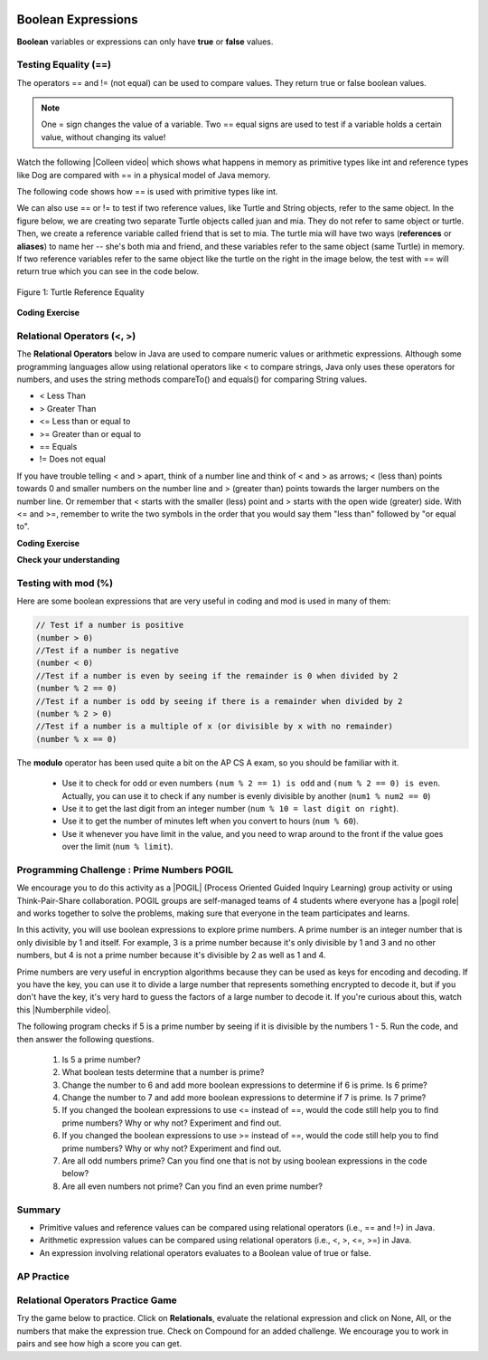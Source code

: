 .. qnum::
   :prefix: 3-1-
   :start: 1


.. |CodingEx| image:: ../../_static/codingExercise.png
    :width: 30px
    :align: middle
    :alt: coding exercise


.. |Exercise| image:: ../../_static/exercise.png
    :width: 35
    :align: middle
    :alt: exercise


.. |Groupwork| image:: ../../_static/groupwork.png
    :width: 35
    :align: middle
    :alt: groupwork

.. index::
   single: Boolean
   pair: Variable; boolean
   pair: boolean; variable

.. image:: ../../_static/time45.png
    :width: 250
    :align: right


Boolean Expressions
===================

**Boolean** variables or expressions can only have **true** or **false** values.

Testing Equality (==)
----------------------

The operators == and != (not equal) can be used to compare values. They return true or false boolean values.

.. note::

    One = sign changes the value of a variable. Two == equal signs are used to test if a variable holds a certain value, without changing its value!

.. |Colleen video| raw:: html

   <a href="https://www.youtube.com/watch?v=bO9bejT0jwE&list=PLHqz-wcqDQIEP6p1_0wOb9l9aQ0qFijrP&ab_channel=colleenlewis" target="_blank">video</a>

Watch the following |Colleen video| which shows what happens in memory as primitive types like int and reference types like Dog are compared with == in a physical model of Java memory.

.. youtube:: bO9bejT0jwE
    :width: 650
    :height: 415
    :align: center
    :optional:

The following code shows how == is used with primitive types like int.



.. activecode:: bool1
   :language: java
   :autograde: unittest

   What will the code below print out? Try to guess before you run it! Note that 1 equal sign (=) is used for assigning a value and 2 equal signs (==) for testing values.
   ~~~~
   public class BoolTest1
   {
      public static void main(String[] args)
      {
        int age = 15;
        int year = 14;
        // Will this print true or false?
        System.out.println( age == year );
        year = 15;
        // Will this print true or false?
        System.out.println( age == year );
        // Will this print true or false?
        System.out.println( age != year );
      }
   }
   ====
   // should pass if/when they run code
    import static org.junit.Assert.*;
    import org.junit.*;;
    import java.io.*;

    public class RunestoneTests extends CodeTestHelper
    {
        @Test
        public void testMain() throws IOException
        {
            String output = getMethodOutput("main");
            String expect = "false\ntrue\nfalse\n";
            boolean passed = getResults(expect, output, "Expected output from main", true);
            assertTrue(passed);
        }
    }


We can also use == or != to test if two reference values, like Turtle and String objects,  refer to the same object. In the figure below, we are creating two separate Turtle objects called juan and mia. They do not refer to same object or turtle. Then, we create a reference variable called friend that is set to mia. The turtle mia will have two ways (**references** or **aliases**) to name her -- she's both mia and friend, and these variables refer to the same object (same Turtle) in memory. If two reference  variables refer to the same object like the turtle on the right in the image below, the test with == will return true which you can see in the code below.

.. figure:: Figures/turtleEquality.png
    :width: 500px
    :align: center
    :figclass: align-center

    Figure 1: Turtle Reference Equality

|CodingEx| **Coding Exercise**


.. activecode:: boolRef
   :language: java
   :datafile: turtleClasses.jar
   :autograde: unittest

   What will the code below print out? Try to guess before you run it!
   ~~~~
   import java.util.*;
   import java.awt.*;

   public class BoolTestRef
   {
      public static void main(String[] args)
      {
          World world = new World(300,300);
          Turtle juan = new Turtle(world);
          Turtle mia = new Turtle(world);

          // Will these print true or false?
          System.out.println(juan == mia);
          Turtle friend = mia; // set friend to be an alias for mia
          System.out.println(friend == mia);
      }
    }
    ====
    import static org.junit.Assert.*;
    import org.junit.*;;
    import java.io.*;

    public class RunestoneTests extends CodeTestHelper
    {
        public RunestoneTests() {
            super("BoolTestRef");
        }

        @Test
        public void test1()
        {
           boolean passed = getResults("true", "true", "main()");
            assertTrue(passed);
        }
    }



Relational Operators (<, >)
----------------------------

The **Relational Operators** below in Java are used to compare numeric values or arithmetic expressions. Although some programming languages allow using relational operators like < to compare strings, Java only uses these operators for numbers, and uses the string methods compareTo() and equals() for comparing String values.

- < Less Than
- > Greater Than
- <= Less than or equal to
- >= Greater than or equal to
- == Equals
- != Does not equal

If you have trouble telling < and > apart, think of a number line and think of < and > as arrows; < (less than) points towards 0 and smaller numbers on the number line and > (greater than) points towards the larger numbers on the number line. Or remember that < starts with the smaller (less) point and > starts with the open wide (greater) side. With <= and >=, remember to write the two symbols in the order that you would say them "less than" followed by "or equal to".

|CodingEx| **Coding Exercise**


.. activecode:: bool2
   :language: java
   :autograde: unittest

   Try to guess what the code below will print out before you run it.
   ~~~~
   public class BoolTest2
   {
      public static void main(String[] args)
      {
        int age = 15;
        int year = 14;
        // Will these print true or false?
        System.out.println( age < year );
        System.out.println( age > year );
        System.out.println( age <= year+1 );
        System.out.println( age-1 >= year );
      }
   }
   ====
   import static org.junit.Assert.*;
    import org.junit.*;;
    import java.io.*;

    public class RunestoneTests extends CodeTestHelper
    {
        @Test
        public void testMain() throws IOException
        {
            String output = getMethodOutput("main");
            String expect = "false\ntrue\ntrue\ntrue\n";
            boolean passed = getResults(expect, output, "Expected output from main", true);
            assertTrue(passed);
        }
    }



|Exercise| **Check your understanding**

.. dragndrop:: BooleanExps
    :feedback: Review the relational operators above.
    :match_1: x > 0|||x is positive
    :match_2: x == y|||x equals y
    :match_3: x < 0|||x is negative
    :match_4: x != y|||x does not equal y
    :match_5: x < y |||x is less than y
    :match_6: x > y |||x is greater than y
    :match_7: x >= y |||x is greater than or equal to y

    Drag the boolean expression from the left and drop it on what it is testing on the right.  Click the "Check Me" button to see if you are correct.


Testing with mod (%)
---------------------

Here are some boolean expressions that are very useful in coding and mod is used in many of them:

.. code-block:: java

  // Test if a number is positive
  (number > 0)
  //Test if a number is negative
  (number < 0)
  //Test if a number is even by seeing if the remainder is 0 when divided by 2
  (number % 2 == 0)
  //Test if a number is odd by seeing if there is a remainder when divided by 2
  (number % 2 > 0)
  //Test if a number is a multiple of x (or divisible by x with no remainder)
  (number % x == 0)




.. activecode:: boolMod
   :language: java
   :autograde: unittest

   Try the expressions containing the % operator below to see how they can be used to check for even or odd numbers. All even numbers are divisible (with no remainder) by 2.
   ~~~~
   public class BoolMod
   {
      public static void main(String[] args)
      {
        int age1 = 15;
        int age2 = 16;
        int divisor = 2;
        System.out.println("Remainder of " + age1 + "/" + divisor + " is " + (age1 % divisor) );
        System.out.println("Remainder of " + age2 + "/" + divisor + " is " + (age2 % divisor) );
        System.out.println("Is " + age1 + " even? " + (age1 % 2 == 0) );
        System.out.println("Is " + age2 + " even? " + (age2 % 2 == 0) );
      }
   }
   ====
   import static org.junit.Assert.*;
    import org.junit.*;;
    import java.io.*;

    public class RunestoneTests extends CodeTestHelper
    {
        @Test
        public void testMain() throws IOException
        {
            String output = getMethodOutput("main");
            String expect = "Remainder of 15/2 is 1\nRemainder of 16/2 is 0\nIs 15 even? false \nIs 16 even? true\n";
            boolean passed = getResults(expect, output, "Expected output from main", true);
            assertTrue(passed);
        }
    }

The **modulo** operator has been used quite a bit on the AP CS A exam, so you should be familiar with it.

    -  Use it to check for odd or even numbers ``(num % 2 == 1) is odd`` and ``(num % 2 == 0) is even``.  Actually, you can use it to check if any number is evenly divisible by another (``num1 % num2 == 0``)

    -  Use it to get the last digit from an integer number (``num % 10 = last digit on right``).

    -  Use it to get the number of minutes left when you convert to hours (``num % 60``).

    - Use it whenever you have limit in the value, and you need to wrap around to the front if the value goes over the limit (``num % limit``).





|Groupwork| Programming Challenge : Prime Numbers POGIL
-------------------------------------------------------

.. |pogil| raw:: html

   <a href="https://pogil.org/about-pogil/what-is-pogil" target="_blank">POGIL</a>

.. |pogil role| raw:: html

   <a href="https://docs.google.com/document/d/1_NfNLWJxaG4qZ2Jd2x8UctDS05twn1h6p-o3XaAcRv0/edit?usp=sharing" target="_blank">POGIL role</a>

.. |Numberphile video| raw:: html

   <a href="https://www.youtube.com/watch?v=M7kEpw1tn50" target="_blank">Numberphile video</a>



We encourage you to do this activity as a |POGIL| (Process Oriented Guided Inquiry Learning) group activity or using Think-Pair-Share collaboration. POGIL groups are self-managed teams of 4 students where everyone has a |pogil role| and works together to solve the problems, making sure that everyone in the team participates and learns.

In this activity, you will use boolean expressions to explore prime numbers. A prime number is an integer number that is only divisible by 1 and itself. For example, 3 is a prime number because it's only divisible by 1 and 3 and no other numbers, but 4 is not a prime number because it's divisible by 2 as well as 1 and 4.

Prime numbers are very useful in encryption algorithms because they can be used as keys for encoding and decoding. If you have the key, you can use it to divide a large number that represents something encrypted to decode it, but if you don't have the key, it's very hard to guess the factors of a large number to decode it. If you're curious about this, watch this |Numberphile video|.

The following program checks if 5 is a prime number by seeing if it is divisible by the numbers 1 - 5. Run the code, and then answer the following questions.

    1. Is 5 a prime number?
    2. What boolean tests determine that a number is prime?
    3. Change the number to 6 and add more boolean expressions to determine if 6 is prime. Is 6 prime?
    4. Change the number to 7 and add more boolean expressions to determine if 7 is prime. Is 7 prime?
    5. If you changed the boolean expressions to use <= instead of ==, would the code still help you to find prime numbers? Why or why not? Experiment and find out.
    6. If you changed the boolean expressions to use >= instead of ==, would the code still help you to find prime numbers? Why or why not? Experiment and find out.
    7. Are all odd numbers prime? Can you find one that is not by using boolean expressions in the code below?
    8. Are all even numbers not prime? Can you find an even prime number?

.. activecode:: challenge3-1-primeNumbers
   :language: java
   :autograde: unittest
   :practice: T

   Experiment with the code below changing the value of number and adding more print statements with boolean expressions to determine if the numbers 5, 6, and 7 are prime. Are all odd numbers prime? Are all even numbers not prime?
   ~~~~
   public class PrimeNumbers
   {
      public static void main(String[] args)
      {
          int number = 5;
          System.out.println("A prime number is only divisible by 1 and itself.");
          System.out.println("Is " + number + " divisible by 1 up to " + number + "?");
          System.out.println("Divisible by 1? " + (number % 1 == 0));
          System.out.println("Divisible by 2? " + (number % 2 == 0));
          System.out.println("Divisible by 3? " + (number % 3 == 0));
          System.out.println("Divisible by 4? " + (number % 4 == 0));
          System.out.println("Divisible by 5? " + (number % 5 == 0));
      }
   }
   ====
   import static org.junit.Assert.*;
    import org.junit.*;;
    import java.io.*;

    public class RunestoneTests extends CodeTestHelper
    {
       @Test
        public void testChangedCode() {
            String origCode = "public class PrimeNumbers{public static void main(String[] args){int number = 5; System.out.println(\"A prime number is only divisible by 1 and itself.\"); System.out.println(\"Is \" + number + \" divisible by 1 up to \" + number + \"?\"); System.out.println(\"Divisible by 1? \" + (number % 1 == 0)); System.out.println(\"Divisible by 2? \" + (number % 2 == 0)); System.out.println(\"Divisible by 3? \" + (number % 3 == 0)); System.out.println(\"Divisible by 4? \" + (number % 4 == 0)); System.out.println(\"Divisible by 5? \" + (number % 5 == 0));}}";

            boolean changed = codeChanged(origCode);
            assertTrue(changed);
        }

         @Test
       public void testBool6() throws IOException
       {
           String target = "number % 6 == 0";
           boolean passed = checkCodeContains("boolean check for divisibility by 6", target);
           assertTrue(passed);
       }

       @Test
       public void testBool7() throws IOException
       {
           String target = "number % 7 == 0";
           boolean passed = checkCodeContains("boolean check for divisibility by 7", target);
           assertTrue(passed);
       }
    }


Summary
-------------------


- Primitive values and reference values can be compared using relational operators (i.e., == and !=) in Java.
- Arithmetic expression values can be compared using relational operators (i.e., <, >, <=, >=) in Java.
- An expression involving relational operators evaluates to a Boolean value of true or false.


AP Practice
------------

.. mchoice:: AP3-1-1
    :practice: T

    Consider the following statement.

    .. code-block:: java

        boolean x = (5 % 3 == 0) == (3 > 5);

    What is the value of x after the statement has been executed?

    - false

      - Although both sides of the middle == are false, false == false is true! Tricky!

    - true

      + (5 % 3 == 0) is false and (3 > 5) is false, and false == false is true! Tricky!

    - (5 % 3 == 0)

      - The boolean x should hold true or false.

    - (3 > 5)

      - The boolean x should hold true or false.

    - 2

      - The boolean x should hold true or false.



.. mchoice:: AP3-1-2
    :practice: T

    Consider the following Boolean expression in which the int variables x and y have been properly declared and initialized.

    .. code-block:: java

        (x >= 10) == (y < 12)

    Which of the following values for x and y will result in the expression evaluating to true  ?

    - x = 10 and y = 12

      - The left side is true, but y must be less than 12 to make the right side true.

    - x = 9 and y = 9

      - The left side is false (x must be greater than or equal to 10), but the right side is true.

    - x = 10 and y = 11

      + Correct! Both sides are true!

    - x = 10 and y = 13

      - The left side is true, but y must be less than 12 to make the right side true.

    - x = 9 and y = 12

      + Correct! Both sides are false! This is tricky!



Relational Operators Practice Game
-----------------------------------

.. |game| raw:: html

   <a href="https://csa-games.netlify.app/" target="_blank">game</a>


Try the game below to practice. Click on **Relationals**,  evaluate the relational expression and click on None, All, or the numbers that make the expression true. Check on Compound for an added challenge. We encourage you to work in pairs and see how high a score you can get.

.. raw:: html

     <iframe id="page-embed" class="init" height="700px" width="100%" style="margin-left:10%;max-width:80%" src="https://csa-games.netlify.app/"></iframe>



